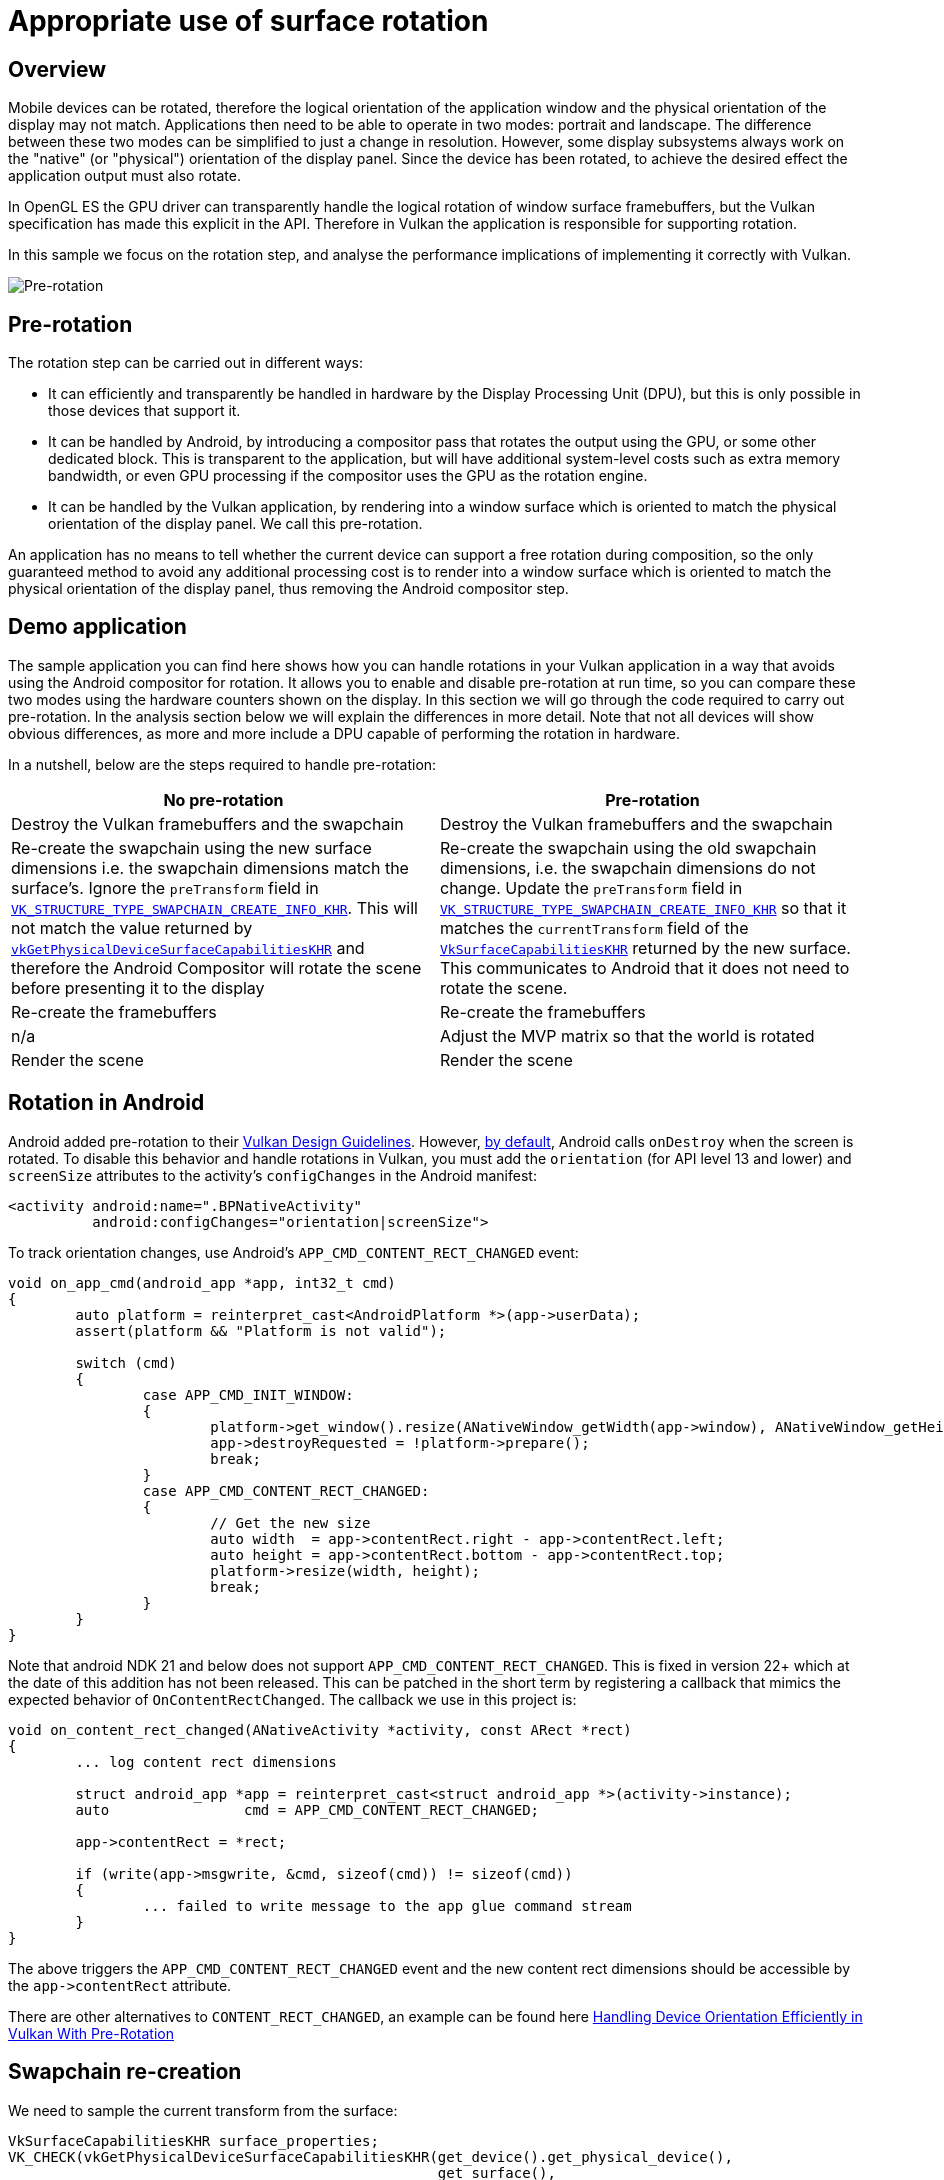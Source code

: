 ////
- Copyright (c) 2019-2021, Arm Limited and Contributors
-
- SPDX-License-Identifier: Apache-2.0
-
- Licensed under the Apache License, Version 2.0 the "License";
- you may not use this file except in compliance with the License.
- You may obtain a copy of the License at
-
-     http://www.apache.org/licenses/LICENSE-2.0
-
- Unless required by applicable law or agreed to in writing, software
- distributed under the License is distributed on an "AS IS" BASIS,
- WITHOUT WARRANTIES OR CONDITIONS OF ANY KIND, either express or implied.
- See the License for the specific language governing permissions and
- limitations under the License.
-
////
= Appropriate use of surface rotation
:doctype: book

== Overview

Mobile devices can be rotated, therefore the logical orientation of the application window and the physical orientation of the display may not match.
Applications then need to be able to operate in two modes: portrait and landscape.
The difference between these two modes can be simplified to just a change in resolution.
However, some display subsystems always work on the "native" (or "physical") orientation of the display panel.
Since the device has been rotated, to achieve the desired effect the application output must also rotate.

In OpenGL ES the GPU driver can transparently handle the logical rotation of window surface framebuffers, but the Vulkan specification has made this explicit in the API.
Therefore in Vulkan the application is responsible for supporting rotation.

In this sample we focus on the rotation step, and analyse the performance implications of implementing it correctly with Vulkan.

image::surface_rotation/rotation_cases.jpg[Pre-rotation]

== Pre-rotation

The rotation step can be carried out in different ways:

* It can efficiently and transparently be handled in hardware by the Display Processing Unit (DPU), but this is only possible in those devices that support it.
* It can be handled by Android, by introducing a compositor pass that rotates the output using the GPU, or some other dedicated block.
This is transparent to the application, but will have additional system-level costs such as extra memory bandwidth, or even GPU processing if the compositor uses the GPU as the rotation engine.
* It can be handled by the Vulkan application, by rendering into a window surface which is oriented to match the physical orientation of the display panel.
We call this pre-rotation.

An application has no means to tell whether the current device can support a free rotation during composition, so the only guaranteed method to avoid any additional processing cost is to render into a window surface which is oriented to match the physical orientation of the display panel, thus removing the Android compositor step.

== Demo application

The sample application you can find here shows how you can handle rotations in your Vulkan application in a way that avoids using the Android compositor for rotation.
It allows you to enable and disable pre-rotation at run time, so you can compare these two modes using the hardware counters shown on the display.
In this section we will go through the code required to carry out pre-rotation.
In the analysis section below we will explain the differences in more detail.
Note that not all devices will show obvious differences, as more and more include a DPU capable of performing the rotation in hardware.

In a nutshell, below are the steps required to handle pre-rotation:

|===
| No pre-rotation | Pre-rotation

| Destroy the Vulkan framebuffers and the swapchain
| Destroy the Vulkan framebuffers and the swapchain

| Re-create the swapchain using the new surface dimensions i.e.
the swapchain dimensions match the surface's.
Ignore the `preTransform` field in https://www.khronos.org/registry/vulkan/specs/1.1-extensions/man/html/VkSwapchainCreateInfoKHR.html[`VK_STRUCTURE_TYPE_SWAPCHAIN_CREATE_INFO_KHR`].
This will not match the value returned by https://www.khronos.org/registry/vulkan/specs/1.1-extensions/man/html/vkGetPhysicalDeviceSurfaceCapabilitiesKHR.html[`vkGetPhysicalDeviceSurfaceCapabilitiesKHR`] and therefore the Android Compositor will rotate the scene before presenting it to the display
| Re-create the swapchain using the old swapchain dimensions, i.e.
the swapchain dimensions do not change.
Update the `preTransform` field in https://www.khronos.org/registry/vulkan/specs/1.1-extensions/man/html/VkSwapchainCreateInfoKHR.html[`VK_STRUCTURE_TYPE_SWAPCHAIN_CREATE_INFO_KHR`] so that it matches the `currentTransform` field of the https://www.khronos.org/registry/vulkan/specs/1.1-extensions/man/html/VkSurfaceCapabilitiesKHR.html[`VkSurfaceCapabilitiesKHR`] returned by the new surface.
This communicates to Android that it does not need to rotate the scene.

| Re-create the framebuffers
| Re-create the framebuffers

| n/a
| Adjust the MVP matrix so that the world is rotated

| Render the scene
| Render the scene
|===

== Rotation in Android

Android added pre-rotation to their https://developer.android.com/ndk/guides/graphics/design-notes[Vulkan Design Guidelines].
However, https://developer.android.com/guide/topics/resources/runtime-changes#HandlingTheChange[by default], Android calls `onDestroy` when the screen is rotated.
To disable this behavior and handle rotations in Vulkan, you must add the `orientation` (for API level 13 and lower) and `screenSize` attributes to the activity's `configChanges` in the Android manifest:

----
<activity android:name=".BPNativeActivity"
          android:configChanges="orientation|screenSize">
----

To track orientation changes, use Android's `APP_CMD_CONTENT_RECT_CHANGED` event:

----
void on_app_cmd(android_app *app, int32_t cmd)
{
	auto platform = reinterpret_cast<AndroidPlatform *>(app->userData);
	assert(platform && "Platform is not valid");

	switch (cmd)
	{
		case APP_CMD_INIT_WINDOW:
		{
			platform->get_window().resize(ANativeWindow_getWidth(app->window), ANativeWindow_getHeight(app->window));
			app->destroyRequested = !platform->prepare();
			break;
		}
		case APP_CMD_CONTENT_RECT_CHANGED:
		{
			// Get the new size
			auto width  = app->contentRect.right - app->contentRect.left;
			auto height = app->contentRect.bottom - app->contentRect.top;
			platform->resize(width, height);
			break;
		}
	}
}
----

Note that android NDK 21 and below does not support `APP_CMD_CONTENT_RECT_CHANGED`.
This is fixed in version 22+ which at the date of this addition has not been released.
This can be patched in the short term by registering a callback that mimics the expected behavior of `OnContentRectChanged`.
The callback we use in this project is:

----
void on_content_rect_changed(ANativeActivity *activity, const ARect *rect)
{
	... log content rect dimensions
	
	struct android_app *app = reinterpret_cast<struct android_app *>(activity->instance);
	auto                cmd = APP_CMD_CONTENT_RECT_CHANGED;

	app->contentRect = *rect;

	if (write(app->msgwrite, &cmd, sizeof(cmd)) != sizeof(cmd))
	{
		... failed to write message to the app glue command stream
	}
}
----

The above triggers the `APP_CMD_CONTENT_RECT_CHANGED` event and the new content rect dimensions should be accessible by the `+app->contentRect+` attribute.

There are other alternatives to `CONTENT_RECT_CHANGED`, an example can be found here https://android-developers.googleblog.com/2020/02/handling-device-orientation-efficiently.html[Handling Device Orientation Efficiently in Vulkan With Pre-Rotation]

== Swapchain re-creation

We need to sample the current transform from the surface:

----
VkSurfaceCapabilitiesKHR surface_properties;
VK_CHECK(vkGetPhysicalDeviceSurfaceCapabilitiesKHR(get_device().get_physical_device(),
                                                   get_surface(),
                                                   &surface_properties));

pre_transform = surface_properties.currentTransform;
----

`currentTransform` is a https://www.khronos.org/registry/vulkan/specs/1.1-extensions/html/chap32.html#VkSurfaceTransformFlagBitsKHR[`VkSurfaceTransformFlagBitsKHR`] value.
When we re-create the swapchain, we must set the swapchain's https://www.khronos.org/registry/vulkan/specs/1.1-extensions/man/html/VkSwapchainCreateInfoKHR.html[`preTransform`] to match this value.
This informs the compositor that the application has handled the required transform so it does not have to.

To re-create the swapchain, the sample uses the helper function `update_swapchain` provided by the framework:

----
get_device().wait_idle();

auto surface_extent = get_render_context().get_surface_extent();

get_render_context().update_swapchain(surface_extent, select_pre_transform());
----

This function then takes care to safely destroy the framebuffers and use the new `preTransform` value to re-create the swapchain:

----
device.get_resource_cache().clear_framebuffers();

auto width  = extent.width;
auto height = extent.height;
if (transform == VK_SURFACE_TRANSFORM_ROTATE_90_BIT_KHR || transform == VK_SURFACE_TRANSFORM_ROTATE_270_BIT_KHR)
{
	// Pre-rotation: always use native orientation i.e. if rotated, use width and height of identity transform
	std::swap(width, height);
}

swapchain = std::make_unique<Swapchain>(*swapchain, VkExtent2D{width, height}, transform);
----

Note that if pre-rotation is enabled and the application has been rotated by 90 degrees, then the surface dimensions must be swapped with respect to the previous orientation.
This is done to preserve the dimensions of the swapchain images, since we are planning to rotate our geometry accordingly.

The framework then takes care to re-create the framebuffers.

= Rotating the scene

When rotating our geometry, normally all we need to do is adjust the Model View Projection (MVP) matrix that we provide to the vertex shader every frame.
In this case we want to rotate the scene just before applying the projection transformation.
Therefore we update the matrix that the camera will use to compute the projection matrix:

----
glm::mat4   pre_rotate_mat = glm::mat4(1.0f);
glm::vec3   rotation_axis  = glm::vec3(0.0f, 0.0f, 1.0f);
const auto &swapchain      = get_render_context().get_swapchain();

if (swapchain.get_transform() & VK_SURFACE_TRANSFORM_ROTATE_90_BIT_KHR)
{
	pre_rotate_mat = glm::rotate(pre_rotate_mat, glm::radians(90.0f), rotation_axis);
}
else if (swapchain.get_transform() & VK_SURFACE_TRANSFORM_ROTATE_270_BIT_KHR)
{
	pre_rotate_mat = glm::rotate(pre_rotate_mat, glm::radians(270.0f), rotation_axis);
}
else if (swapchain.get_transform() & VK_SURFACE_TRANSFORM_ROTATE_180_BIT_KHR)
{
	pre_rotate_mat = glm::rotate(pre_rotate_mat, glm::radians(180.0f), rotation_axis);
}

camera->set_pre_rotation(pre_rotate_mat)
----

The camera stores this pre-rotation matrix.
This way the framework will use the updated matrix before pushing the MVP to the shader:

----
void GeometrySubpass::update_uniform(CommandBuffer &command_buffer, sg::Node &node, size_t thread_index)
{
	GlobalUniform global_uniform;

	global_uniform.camera_view_proj = camera.get_pre_rotation() * vkb::vulkan_style_projection(camera.get_projection()) * camera.get_view();
----

For completion, here are the relevant sections of the vertex shader:

----
layout(location = 0) in vec3 position;

layout(set = 0, binding = 1) uniform GlobalUniform {
    mat4 model;
    mat4 view_proj;
    vec3 camera_position;
} global_uniform;

layout (location = 0) out vec4 o_pos;

void main(void)
{
    o_pos = global_uniform.model * vec4(position, 1.0);
    gl_Position = global_uniform.view_proj * o_pos;;
}
----

= Performance impact

The `surface_rotation` Vulkan sample allows you to toggle between pre-rotation mode and compositor mode.
Below is a screenshot of the sample running on a device that does not support native (DPU) rotation, but instead includes a separate 2D block which rotates the GPU output before presenting it to the display.

image::surface_rotation/android_compositor.jpg[Android compositor handling the rotation]

Compare this to the same scene rendered using pre-rotation:

image::surface_rotation/android_prerotation.jpg[Pre-rotating the scene]

As you can see there is a significant increase in the stall rate on the external memory bus if pre-rotation is not enabled, because the framebuffer is being read and written to the 2D rotation block.
For this device the additional system memory bandwidth generated by the 2D block increases the use of external memory, which is visible as an increase in memory back-pressure seen by the GPU.

This is more obvious if we trace both modes using Streamline.
If you enable all Mali counters and use the relevant template (Mali-G72 in this case) to visualize the data, we can see that we go from an average 12% read stall / 7% write stall to 22% read stall / 17% write stall.
In the image below pre-rotation is enabled and disabled every second (using the auto-toggle option).
The absolute traffic per cycle drops, but this is because of the drop in performance associated to the increased memory pressure.

image::surface_rotation/prerotate_streamline.png[Streamline capture.
Pre-rotate is enabled/disabled every second]

In this case the 2D rotation block is using a significant portion of the bandwidth, causing a drop in performance.
Note however that this scene is rendered in a memory-heavy fashion (no culling, no compressed textures) to make the effect of pre-rotation more visible.
Even if your scene is not memory-heavy, the extra load on the system resulting from performing the rotation during composition will have a negative impact on the battery life of the device.

In order to save battery life in those devices without a rotation-capable DPU, always ensure that your Vulkan renderer performs pre-rotation.

== Best-practice summary

*Do*

* To avoid presentation engine transformation passes ensure that swapchain https://www.khronos.org/registry/vulkan/specs/1.1-extensions/man/html/VkSwapchainCreateInfoKHR.html[`preTransform`] matches the `currentTransform` value returned by https://www.khronos.org/registry/vulkan/specs/1.1-extensions/man/html/vkGetPhysicalDeviceSurfaceCapabilitiesKHR.html[`vkGetPhysicalDeviceSurfaceCapabilitiesKHR`].
* If a swapchain image acquisition returns https://www.khronos.org/registry/vulkan/specs/1.1-extensions/man/html/VkResult.html[`VK_SUBOPTIMAL_KHR`] or https://www.khronos.org/registry/vulkan/specs/1.1-extensions/man/html/VkResult.html[`VK_ERROR_OUT_OF_DATE_KHR`] then recreate the swapchain taking into account any updated surface properties including potential orientation updates reported via `currentTransform`.

*Don't*

* Assume that supported presentation engine's transforms other than `currentTransform` are free;
many presentation engines can handle rotation and/or mirroring but at additional processing cost.
Note that Android will always return all transforms as supported, because the GPU is always available as a general purpose fallback.

*Impact*

* Non-native orientation may require additional transformation passes in the presentation engine.
This may require use of the GPU or a dedicated 2D block on some systems which cannot handle the transformation directly in the display controller.

*Debugging*

* You may use a system profiler such as Streamline to spot extra memory loads in the GPU counters, either as a direct effect (GPU composition) or as a side-effect (memory pressure).

